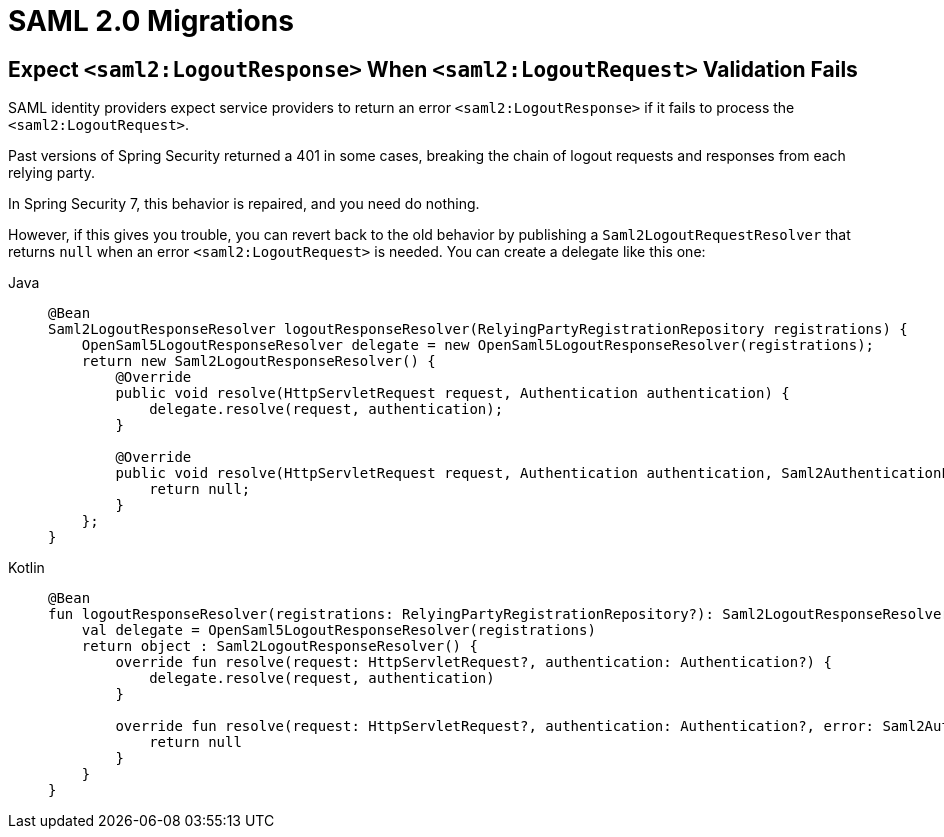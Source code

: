 = SAML 2.0 Migrations

== Expect `<saml2:LogoutResponse>` When `<saml2:LogoutRequest>` Validation Fails

SAML identity providers expect service providers to return an error `<saml2:LogoutResponse>` if it fails to process the `<saml2:LogoutRequest>`.

Past versions of Spring Security returned a 401 in some cases, breaking the chain of logout requests and responses from each relying party.

In Spring Security 7, this behavior is repaired, and you need do nothing.

However, if this gives you trouble, you can revert back to the old behavior by publishing a `Saml2LogoutRequestResolver` that returns `null` when an error `<saml2:LogoutRequest>` is needed.
You can create a delegate like this one:

[tabs]
======
Java::
+
[source,java,role="primary"]
----
@Bean
Saml2LogoutResponseResolver logoutResponseResolver(RelyingPartyRegistrationRepository registrations) {
    OpenSaml5LogoutResponseResolver delegate = new OpenSaml5LogoutResponseResolver(registrations);
    return new Saml2LogoutResponseResolver() {
        @Override
        public void resolve(HttpServletRequest request, Authentication authentication) {
            delegate.resolve(request, authentication);
        }

        @Override
        public void resolve(HttpServletRequest request, Authentication authentication, Saml2AuthenticationException error) {
            return null;
        }
    };
}
----

Kotlin::
+
[source,kotlin,role="secondary"]
----
@Bean
fun logoutResponseResolver(registrations: RelyingPartyRegistrationRepository?): Saml2LogoutResponseResolver {
    val delegate = OpenSaml5LogoutResponseResolver(registrations)
    return object : Saml2LogoutResponseResolver() {
        override fun resolve(request: HttpServletRequest?, authentication: Authentication?) {
            delegate.resolve(request, authentication)
        }

        override fun resolve(request: HttpServletRequest?, authentication: Authentication?, error: Saml2AuthenticationException?) {
            return null
        }
    }
}
----
======

